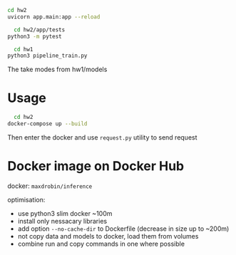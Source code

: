#+NAME: start up server
#+BEGIN_SRC bash
cd hw2
uvicorn app.main:app --reload
#+END_SRC


#+NAME: run tests
#+BEGIN_SRC bash
  cd hw2/app/tests
python3 -m pytest
#+END_SRC

#+NAME: how to train model for inference
#+BEGIN_SRC bash
  cd hw1
python3 pipeline_train.py
#+END_SRC
The take modes from hw1/models

* Usage
  
#+NAME: start up server
#+BEGIN_SRC bash
    cd hw2
  docker-compose up --build
#+END_SRC

Then enter the docker and use ~request.py~ utility to send request

* Docker image on Docker Hub
  docker: ~maxdrobin/inference~

  optimisation:
  - use python3 slim docker ~100m
  - install only nessacary libraries
  - add option ~--no-cache-dir~ to Dockerfile (decrease in size up to ~200m)
  - not copy data and models to docker, load them from volumes
  - combine run and copy commands in one where possible
  
